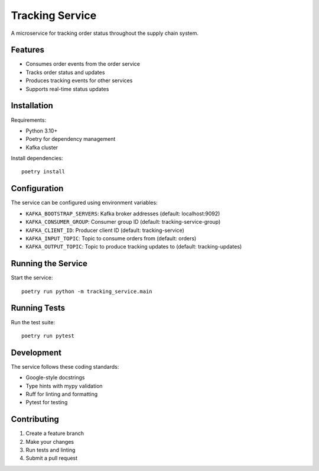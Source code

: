 ==============
Tracking Service
==============

A microservice for tracking order status throughout the supply chain system.

Features
--------

* Consumes order events from the order service
* Tracks order status and updates
* Produces tracking events for other services
* Supports real-time status updates

Installation
-----------

Requirements:

* Python 3.10+
* Poetry for dependency management
* Kafka cluster

Install dependencies::

    poetry install

Configuration
------------

The service can be configured using environment variables:

* ``KAFKA_BOOTSTRAP_SERVERS``: Kafka broker addresses (default: localhost:9092)
* ``KAFKA_CONSUMER_GROUP``: Consumer group ID (default: tracking-service-group)
* ``KAFKA_CLIENT_ID``: Producer client ID (default: tracking-service)
* ``KAFKA_INPUT_TOPIC``: Topic to consume orders from (default: orders)
* ``KAFKA_OUTPUT_TOPIC``: Topic to produce tracking updates to (default: tracking-updates)

Running the Service
-----------------

Start the service::

    poetry run python -m tracking_service.main

Running Tests
-----------

Run the test suite::

    poetry run pytest

Development
----------

The service follows these coding standards:

* Google-style docstrings
* Type hints with mypy validation
* Ruff for linting and formatting
* Pytest for testing

Contributing
-----------

1. Create a feature branch
2. Make your changes
3. Run tests and linting
4. Submit a pull request